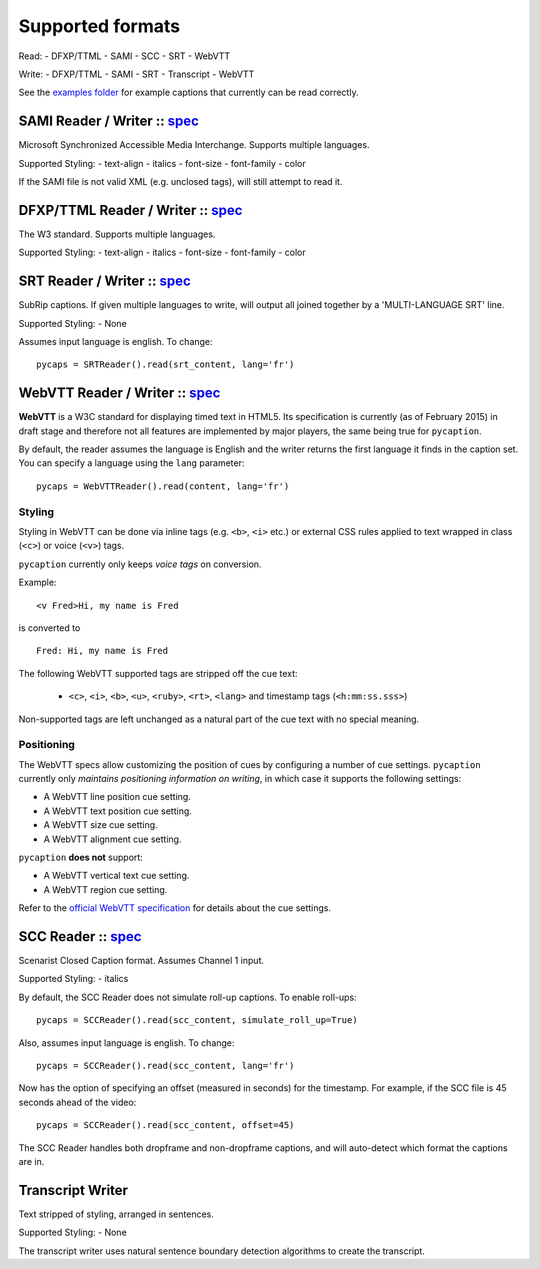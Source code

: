 Supported formats
==================

Read: - DFXP/TTML - SAMI - SCC - SRT - WebVTT

Write: - DFXP/TTML - SAMI - SRT - Transcript - WebVTT

See the `examples
folder <https://github.com/pbs/pycaption/tree/master/examples/>`__ for
example captions that currently can be read correctly.

SAMI Reader / Writer :: `spec <http://msdn.microsoft.com/en-us/library/ms971327.aspx>`__
----------------------------------------------------------------------------------------

Microsoft Synchronized Accessible Media Interchange. Supports multiple
languages.

Supported Styling: - text-align - italics - font-size - font-family -
color

If the SAMI file is not valid XML (e.g. unclosed tags), will still
attempt to read it.

DFXP/TTML Reader / Writer :: `spec <http://www.w3.org/TR/ttaf1-dfxp/>`__
-------------------------------------------------------------------

The W3 standard. Supports multiple languages.

Supported Styling: - text-align - italics - font-size - font-family -
color

SRT Reader / Writer :: `spec <http://matroska.org/technical/specs/subtitles/srt.html>`__
----------------------------------------------------------------------------------------

SubRip captions. If given multiple languages to write, will output all
joined together by a 'MULTI-LANGUAGE SRT' line.

Supported Styling: - None

Assumes input language is english. To change:

::

    pycaps = SRTReader().read(srt_content, lang='fr')

WebVTT Reader / Writer :: `spec <http://dev.w3.org/html5/webvtt/>`__
-----------------------------------------------------------------

**WebVTT** is a W3C standard for displaying timed text in HTML5. Its
specification is currently (as of February 2015) in draft stage and
therefore not all features are implemented by major players, the same
being true for ``pycaption``.

By default, the reader assumes the language is English and the writer
returns the first language it finds in the caption set. You can specify
a language using the ``lang`` parameter:

::

    pycaps = WebVTTReader().read(content, lang='fr')

Styling
^^^^^^^

Styling in WebVTT can be done via inline tags (e.g. ``<b>``, ``<i>`` etc.) or external
CSS rules applied to text wrapped in class (``<c>``) or voice (``<v>``) tags.

``pycaption`` currently only keeps *voice tags* on conversion.

Example:

::

    <v Fred>Hi, my name is Fred

is converted to

::

    Fred: Hi, my name is Fred

The following WebVTT supported tags are stripped off the cue text:

    - ``<c>``, ``<i>``, ``<b>``, ``<u>``, ``<ruby>``, ``<rt>``, ``<lang>`` and timestamp tags (``<h:mm:ss.sss>``)

Non-supported tags are left unchanged as a natural part of the cue text with no
special meaning.

Positioning
^^^^^^^^^^^

The WebVTT specs allow customizing the position of cues by configuring a
number of cue settings. ``pycaption`` currently only *maintains positioning
information on writing*, in which case it supports the following settings:

-  A WebVTT line position cue setting.
-  A WebVTT text position cue setting.
-  A WebVTT size cue setting.
-  A WebVTT alignment cue setting.

``pycaption`` **does not** support:

-  A WebVTT vertical text cue setting.
-  A WebVTT region cue setting.

Refer to the `official WebVTT specification`_ for details about the cue
settings.

.. _official WebVTT specification: http://dev.w3.org/html5/webvtt/#webvtt-cue-settings

SCC Reader :: `spec <http://www.theneitherworld.com/mcpoodle/SCC_TOOLS/DOCS/SCC_FORMAT.HTML>`__
-----------------------------------------------------------------------------------------------

Scenarist Closed Caption format. Assumes Channel 1 input.

Supported Styling: - italics

By default, the SCC Reader does not simulate roll-up captions. To enable
roll-ups:

::

    pycaps = SCCReader().read(scc_content, simulate_roll_up=True)

Also, assumes input language is english. To change:

::

    pycaps = SCCReader().read(scc_content, lang='fr')

Now has the option of specifying an offset (measured in seconds) for the
timestamp. For example, if the SCC file is 45 seconds ahead of the
video:

::

    pycaps = SCCReader().read(scc_content, offset=45)

The SCC Reader handles both dropframe and non-dropframe captions, and
will auto-detect which format the captions are in.

Transcript Writer
-----------------

Text stripped of styling, arranged in sentences.

Supported Styling: - None

The transcript writer uses natural sentence boundary detection
algorithms to create the transcript.